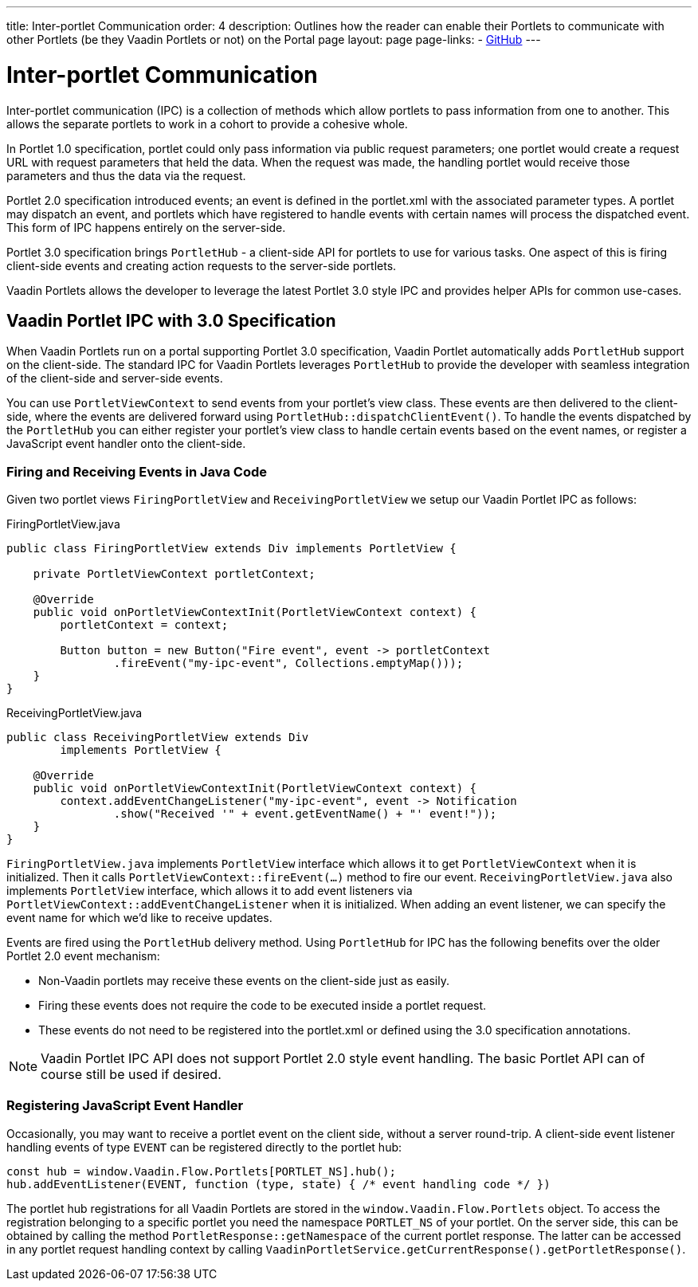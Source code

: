 ---
title: Inter-portlet Communication
order: 4
description: Outlines how the reader can enable their Portlets to communicate with other Portlets (be they Vaadin Portlets or not) on the Portal page
layout: page
page-links:
  - https://github.com/vaadin/portlet[GitHub]
---

= Inter-portlet Communication

Inter-portlet communication (IPC) is a collection of methods which allow portlets to pass information from one to another.
This allows the separate portlets to work in a cohort to provide a cohesive whole.

In Portlet 1.0 specification, portlet could only pass information via public request parameters; one portlet would create a request URL with request parameters that held the data.
When the request was made, the handling portlet would receive those parameters and thus the data via the request.

Portlet 2.0 specification introduced events; an event is defined in the portlet.xml with the associated parameter types.
A portlet may dispatch an event, and portlets which have registered to handle events with certain names will process the dispatched event.
This form of IPC happens entirely on the server-side.

Portlet 3.0 specification brings `PortletHub` - a client-side API for portlets to use for various tasks.
One aspect of this is firing client-side events and creating action requests to the server-side portlets.

Vaadin Portlets allows the developer to leverage the latest Portlet 3.0 style IPC and provides helper APIs for common use-cases.

== Vaadin Portlet IPC with 3.0 Specification

When Vaadin Portlets run on a portal supporting Portlet 3.0 specification, Vaadin Portlet automatically adds `PortletHub` support on the client-side.
The standard IPC for Vaadin Portlets leverages `PortletHub` to provide the developer with seamless integration of the client-side and server-side events.

You can use `PortletViewContext` to send events from your portlet's view class.
These events are then delivered to the client-side, where the events are delivered forward using `PortletHub::dispatchClientEvent()`.
To handle the events dispatched by the `PortletHub` you can either register your portlet's view class to handle certain events based on the event names, or register a JavaScript event handler onto the client-side.

=== Firing and Receiving Events in Java Code

Given two portlet views `FiringPortletView` and `ReceivingPortletView` we setup our Vaadin Portlet IPC as follows:

.FiringPortletView.java
[source,java]
----
public class FiringPortletView extends Div implements PortletView {

    private PortletViewContext portletContext;

    @Override
    public void onPortletViewContextInit(PortletViewContext context) {
        portletContext = context;

        Button button = new Button("Fire event", event -> portletContext
                .fireEvent("my-ipc-event", Collections.emptyMap()));
    }
}
----

.ReceivingPortletView.java
[source,java]
----
public class ReceivingPortletView extends Div
        implements PortletView {

    @Override
    public void onPortletViewContextInit(PortletViewContext context) {
        context.addEventChangeListener("my-ipc-event", event -> Notification
                .show("Received '" + event.getEventName() + "' event!"));
    }
}
----

`FiringPortletView.java` implements `PortletView` interface which allows it to get `PortletViewContext` when it is initialized.
Then it calls `PortletViewContext::fireEvent(...)` method to fire our event. `ReceivingPortletView.java` also implements `PortletView` interface, which allows it to add event listeners via `PortletViewContext::addEventChangeListener` when it is initialized.
When adding an event listener, we can specify the event name for which we'd like to receive updates.

Events are fired using the `PortletHub` delivery method.
Using `PortletHub` for IPC has the following benefits over the older Portlet 2.0 event mechanism:

- Non-Vaadin portlets may receive these events on the client-side just as easily.
- Firing these events does not require the code to be executed inside a portlet request.
- These events do not need to be registered into the portlet.xml or defined using the 3.0 specification annotations.

[NOTE]
Vaadin Portlet IPC API does not support Portlet 2.0 style event handling.
The basic Portlet API can of course still be used if desired.

=== Registering JavaScript Event Handler
Occasionally, you may want to receive a portlet event on the client side, without a server round-trip.
A client-side event listener handling events of type `EVENT` can be registered directly to the portlet hub:

[source,js]
----
const hub = window.Vaadin.Flow.Portlets[PORTLET_NS].hub();
hub.addEventListener(EVENT, function (type, state) { /* event handling code */ })
----

The portlet hub registrations for all Vaadin Portlets are stored in the `window.Vaadin.Flow.Portlets` object.
To access the registration belonging to a specific portlet you need the namespace  `PORTLET_NS` of your portlet.
On the server side, this can be obtained by calling the method `PortletResponse::getNamespace` of the current portlet response.
The latter can be accessed in any portlet request handling context by calling `VaadinPortletService.getCurrentResponse().getPortletResponse()`.

